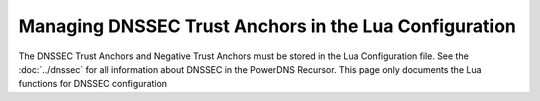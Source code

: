 Managing DNSSEC Trust Anchors in the Lua Configuration
======================================================
The DNSSEC Trust Anchors and Negative Trust Anchors must be stored in the Lua Configuration file.
See the :doc:`../dnssec` for all information about DNSSEC in the PowerDNS Recursor.
This page only documents the Lua functions for DNSSEC configuration

.. function:: addTA(name, dscontent)

  .. versionadded:: 4.2.0
  .. versionadded:: 5.1.0 Alternative equivalent YAML setting: :ref:`setting-yaml-dnssec.trustanchors`.

  Adds Trust Anchor to the list of DNSSEC anchors.

  :param str name: The name in the DNS tree from where this Trust Anchor should be used
  :param str dsrecord: The DS Record content associated with ``name``

.. function:: clearTA([name])

  .. versionadded:: 4.2.0

  Remove Trust Anchors for a name from the list of configured trust anchors. When ``name`` is
  not given, remove *all* trust anchors instead.

  :param str name: The name in the DNS tree for which the Trust Anchors should be removed.

.. function:: addDS(name, dscontent)

  .. deprecated:: 4.2.0
    Please use :func:`addTA` instead

  Adds a DS record (Trust Anchor) to the configuration

  :param str name: The name in the DNS tree from where this Trust Anchor should be used
  :param str dsrecord: The DS Record content associated with ``name``

.. function:: clearDS([name])

  .. deprecated:: 4.2.0
    Please use :func:`clearTA` instead

  Remove Trust Anchors for a name from the list of configured trust anchors. When ``name`` is
  not given, remove *all* trust anchors instead.

  :param str name: The name in the DNS tree for which the Trust Anchors should be removed.

.. function:: addNTA(name[, reason])

  .. versionadded:: 5.1.0 Alternative equivalent YAML setting: :ref:`setting-yaml-dnssec.negative_trustanchors`.

  Adds a Negative Trust Anchor for ``name`` to the configuration.
  Please read :ref:`ntas` for operational information on NTAs.

  :param str name: The name in the DNS tree from where this NTA should be used
  :param str reason: An optional comment to add to this NTA

.. function:: clearNTA([name])

  Remove Negative Trust Anchor for ``name`` from the list of configured trust anchors. When ``name`` is
  not given, remove *all* negative trust anchors instead.

  :param str name: The name in the DNS tree from where this NTA should be removed

.. function:: readTrustAnchorsFromFile(fname[, interval])

  .. versionadded:: 4.2.0
  .. versionadded:: 5.1.0 Alternative equivalent YAML setting: :ref:`setting-yaml-dnssec.trustanchorfile` and :ref:`setting-yaml-dnssec.trustanchorfile_interval`.

  Reads all DS and DNSKEY records from ``fname`` (a BIND zone file) and adds these to the Trust Anchors.
  This function can be used to read distribution provided trust anchors, as for instance ``/usr/share/dns/root.key`` from Debian's ``dns-root-data`` package.

  :param str fname: Path to a zone file with Trust Anchors
  :param int interval: Re-read this file every ``interval`` hours. By default this is set to 24. Set to 0 to disable automatic re-reads.
